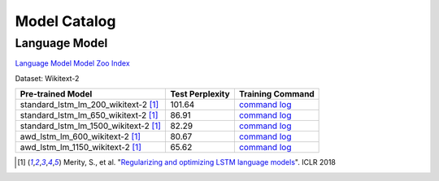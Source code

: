 Model Catalog
=============




Language Model
--------------
`Language Model Model Zoo Index <./language_model/index.html>`_



Dataset: Wikitext-2

+---------------------------------------+-----------------+--------------------------------------------------------------------------------------------------------------------------------------------------------------------------------------------------------------------------------------------------------+
| Pre-trained Model                     | Test Perplexity |Training Command                                                                                                                                                                                                                                        |
+=======================================+=================+========================================================================================================================================================================================================================================================+
| standard_lstm_lm_200_wikitext-2  [1]_ | 101.64          |`command <https://github.com/dmlc/web-data/blob/master/gluonnlp/logs/language_model/standard_lstm_lm_200_wikitext-2.sh>`_     `log <https://github.com/dmlc/web-data/blob/master/gluonnlp/logs/language_model/standard_lstm_lm_200_wikitext-2.log>`_    |
+---------------------------------------+-----------------+--------------------------------------------------------------------------------------------------------------------------------------------------------------------------------------------------------------------------------------------------------+
| standard_lstm_lm_650_wikitext-2  [1]_ | 86.91           |`command <https://github.com/dmlc/web-data/blob/master/gluonnlp/logs/language_model/standard_lstm_lm_650_wikitext-2.sh>`_     `log <https://github.com/dmlc/web-data/blob/master/gluonnlp/logs/language_model/standard_lstm_lm_650_wikitext-2.log>`_    |
+---------------------------------------+-----------------+--------------------------------------------------------------------------------------------------------------------------------------------------------------------------------------------------------------------------------------------------------+
| standard_lstm_lm_1500_wikitext-2 [1]_ | 82.29           |`command <https://github.com/dmlc/web-data/blob/master/gluonnlp/logs/language_model/standard_lstm_lm_1500_wikitext-2.sh>`_    `log <https://github.com/dmlc/web-data/blob/master/gluonnlp/logs/language_model/standard_lstm_lm_1500_wikitext-2.log>`_   |
+---------------------------------------+-----------------+--------------------------------------------------------------------------------------------------------------------------------------------------------------------------------------------------------------------------------------------------------+
| awd_lstm_lm_600_wikitext-2       [1]_ | 80.67           |`command <https://github.com/dmlc/web-data/blob/master/gluonnlp/logs/language_model/awd_lstm_lm_600_wikitext-2.sh>`_          `log <https://github.com/dmlc/web-data/blob/master/gluonnlp/logs/language_model/awd_lstm_lm_600_wikitext-2.log>`_         |
+---------------------------------------+-----------------+--------------------------------------------------------------------------------------------------------------------------------------------------------------------------------------------------------------------------------------------------------+
| awd_lstm_lm_1150_wikitext-2      [1]_ | 65.62           |`command <https://github.com/dmlc/web-data/blob/master/gluonnlp/logs/language_model/awd_lstm_lm_1150_wikitext-2.sh>`_         `log <https://github.com/dmlc/web-data/blob/master/gluonnlp/logs/language_model/awd_lstm_lm_1150_wikitext-2.log>`_        |
+---------------------------------------+-----------------+--------------------------------------------------------------------------------------------------------------------------------------------------------------------------------------------------------------------------------------------------------+

.. [1] Merity, S., et al.  \
       "`Regularizing and optimizing LSTM language models <https://openreview.net/pdf?id=SyyGPP0TZ>`_". \
       ICLR 2018
